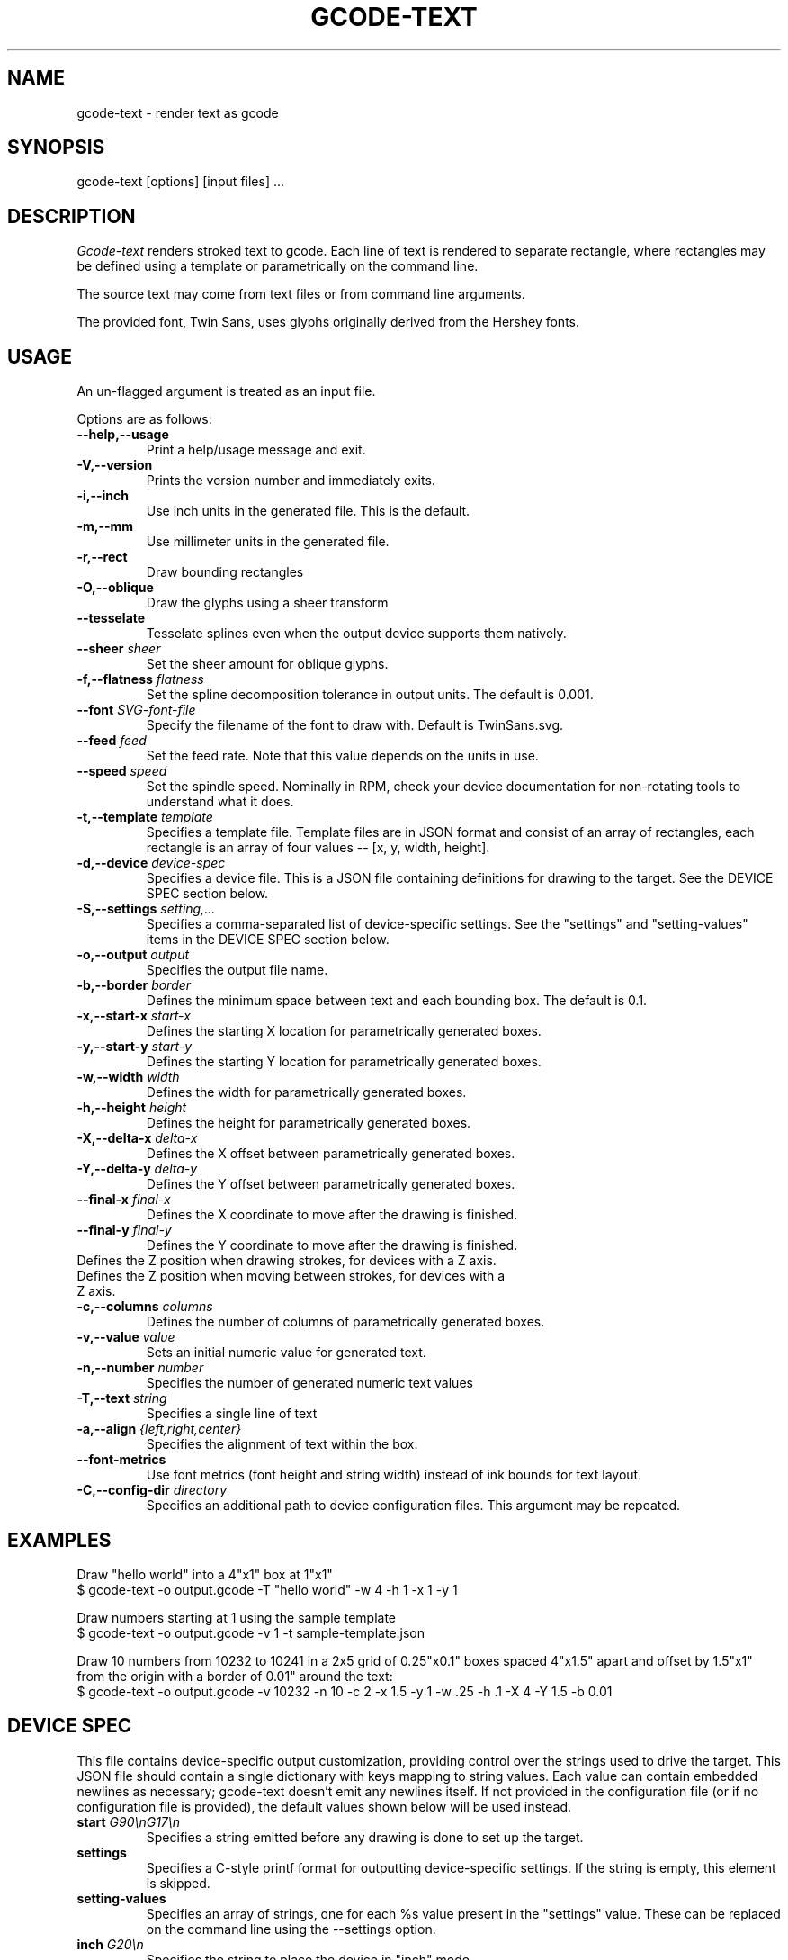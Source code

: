 .TH GCODE-TEXT 1
.SH NAME
gcode-text \- render text as gcode
.SH SYNOPSIS
gcode-text [options] [input files] ...
.SH DESCRIPTION
.PP
\fIGcode-text\fP renders stroked text to gcode. Each line of text is
rendered to separate rectangle, where rectangles may be defined
using a template or parametrically on the command line.
.PP
The source text may come from text files or from command line
arguments.
.PP
The provided font, Twin Sans, uses glyphs originally derived from the
Hershey fonts.
.SH USAGE
.PP
An un-flagged argument is treated as an input file.
.PP
Options are as follows:
.TP
.B "--help,--usage"
Print a help/usage message and exit.
.TP
.BI "-V,--version"
Prints the version number and immediately exits.
.TP
.BI "-i,--inch"
Use inch units in the generated file. This is the default.
.TP
.BI "-m,--mm"
Use millimeter units in the generated file.
.TP
.BI "-r,--rect"
Draw bounding rectangles
.TP
.BI "-O,--oblique"
Draw the glyphs using a sheer transform
.TP
.BI "--tesselate"
Tesselate splines even when the output device supports them natively.
.TP
.BI "--sheer " sheer
Set the sheer amount for oblique glyphs.
.TP
.BI "-f,--flatness " flatness
Set the spline decomposition tolerance in output units. The default is
0.001.
.TP
.BI "--font " SVG-font-file
Specify the filename of the font to draw with. Default is TwinSans.svg.
.TP
.BI "--feed " feed
Set the feed rate. Note that this value depends on the units in use.
.TP
.BI "--speed " speed
Set the spindle speed. Nominally in RPM, check your device documentation
for non-rotating tools to understand what it does.
.TP
.BI "-t,--template " template
Specifies a template file. Template files are in JSON format and
consist of an array of rectangles, each rectangle is an array of
four values -- [x, y, width, height].
.TP
.BI "-d,--device " device-spec
Specifies a device file. This is a JSON file containing
definitions for drawing to the target. See the DEVICE SPEC section
below.
.TP
.BI "-S,--settings " setting,...
Specifies a comma-separated list of device-specific settings. See
the "settings" and "setting-values" items in the DEVICE SPEC section below.
.TP
.BI "-o,--output " output
Specifies the output file name.
.TP
.BI "-b,--border " border
Defines the minimum space between text and each bounding
box. The default is 0.1.
.TP
.BI "-x,--start-x " start-x
Defines the starting X location for parametrically generated boxes.
.TP
.BI "-y,--start-y " start-y
Defines the starting Y location for parametrically generated boxes.
.TP
.BI "-w,--width " width
Defines the width for parametrically generated boxes.
.TP
.BI "-h,--height " height
Defines the height for parametrically generated boxes.
.TP
.BI "-X,--delta-x " delta-x
Defines the X offset between parametrically generated boxes.
.TP
.BI "-Y,--delta-y " delta-y
Defines the Y offset between parametrically generated boxes.
.TP
.BI "--final-x " final-x
Defines the X coordinate to move after the drawing is finished.
.TP
.BI "--final-y " final-y
Defines the Y coordinate to move after the drawing is finished.
.TP
.HI "--down " down-z
Defines the Z position when drawing strokes, for devices with a Z axis.
.TP
.HI "--up " up-z
Defines the Z position when moving between strokes, for devices with a Z axis.
.TP
.BI "-c,--columns " columns
Defines the number of columns of parametrically generated boxes.
.TP
.BI "-v,--value " value
Sets an initial numeric value for generated text.
.TP
.BI "-n,--number " number
Specifies the number of generated numeric text values
.TP
.BI "-T,--text " string
Specifies a single line of text
.TP
.BI "-a,--align " {left,right,center}
Specifies the alignment of text within the box.
.TP
.BI "--font-metrics
Use font metrics (font height and string width) instead of ink bounds
for text layout.
.TP
.BI "-C,--config-dir " directory
Specifies an additional path to device configuration files. This
argument may be repeated.
.SH EXAMPLES
.PP
Draw "hello world" into a 4"x1" box at 1"x1"
.nf
$ gcode-text -o output.gcode -T "hello world" -w 4 -h 1 -x 1 -y 1
.fi
.PP
Draw numbers starting at 1 using the sample template
.nf
$ gcode-text -o output.gcode -v 1 -t sample-template.json
.fi
.PP
Draw 10 numbers from 10232 to 10241 in a 2x5 grid of 0.25"x0.1" boxes
spaced 4"x1.5" apart and offset by 1.5"x1" from the origin with a
border of 0.01" around the text:
.nf
$ gcode-text -o output.gcode -v 10232 -n 10 -c 2 -x 1.5 -y 1 -w .25 -h .1 -X 4 -Y 1.5 -b 0.01
.fi
.SH DEVICE SPEC
.PP
This file contains device-specific output customization, providing
control over the strings used to drive the target. This JSON file
should contain a single dictionary with keys mapping to string
values. Each value can contain embedded newlines as necessary;
gcode-text doesn't emit any newlines itself. If not provided in the
configuration file (or if no configuration file is provided), the
default values shown below will be used instead.
.TP
.BI "start " "G90\\\\\\\\nG17\\\\\\\\n"
Specifies a string emitted before any drawing is done to set up the
target.
.TP
.BI "settings " "\"\""
Specifies a C-style printf format for outputting device-specific
settings. If the string is empty, this element is skipped.
.TP
.BI "setting-values " "\"\""
Specifies an array of strings, one for each %s value present in the
"settings" value. These can be replaced on the command line using
the --settings option.
.TP
.BI "inch " "G20\\\\\\\\n"
Specifies the string to place the device in "inch" mode.
.TP
.BI "mm " "G21\\\\\\\\n"
Specifies the string to place the device in "millimeter" mode.
.TP
.BI "move " "G00 X%f Y%f\\\\\\\\n"
Specifies a C-style printf format for repositioning the output without
drawing. This format should contain two %f instances, the first is
used for the X coordinate, the second for Y.
.TP
.BI "draw " "G01 X%f Y%f F%f S%f\\\\\\\\n"
Specifies a C-style printf format for drawing a straight line. This
format should contain two to four %f instances, the first is used for the X
coordinate, the second for Y, followed by an (optional) feed rate and
(optional) spindle speed.
.TP
.HI "z-move " "G00 Z%f F%f S%f\\\\\\\\n"
Specifies a C-style printf format for moving the tool in the Z
axis. This
format should contain one to three %f instances, followed by an
(optional) feed rate and (optional) spindle speed.
.TP
.BI "feed " "true or false"
Indicates whether the draw element includes a %f required for
the feed rate.
.TP
.BI "speed " "true or false"
Indicates whether the draw element includes a %f required for
the spindle speed.
.TP
.BI "z-axis" "true or false"
Indicates whether the machine requires Z-axis motions when
transitioning between draw and move operations. This is 'false' by default'.
.TP
.BI "y-invert " "true or false"
Indicates whether y values indicate upwards (true) or downwards
(false) motion.
.TP
.BI "stop " "M30\\\\\\\\n"
Specifies the string emitted after all drawing is done.
.PP
Gcode-text first emits the "start" string, then one of "inch" or
"mm". Then, drawing is done by emitting a sequence of "move" and
"draw" operations. Finally, drawing is finished with the "stop" string
and the output file is closed.
.PP
Here's what the default configuration looks like in JSON form:
.nf
{
    "start" : "G90\nG17\\n",
    "inch" : "G20\\n",
    "mm" : "G10\\n",
    "move" : "G00 X%f Y%f\\n",
    "draw" : "G01 X%f Y%f F%f S%f\\n",
    "feed" : true,
    "speed" : true,
    "stop" : "M30\\n"
}
.fi
.SH AUTHOR
\fIGcode-text\fP is the work of Keith Packard <keithp@keithp.com>.
.\"
.PP
Gcode-text is
.br
Copyright 2023 Keith Packard.
.PP
This program is free software; you can redistribute it and/or modify
it under the terms of the GNU General Public License as published by
the Free Software Foundation, either version 2 of the License, or
(at your option) any later version.
.PP
This program is distributed in the hope that it will be useful, but
WITHOUT ANY WARRANTY; without even the implied warranty of
MERCHANTABILITY or FITNESS FOR A PARTICULAR PURPOSE.  See the GNU
General Public License for more details.
.PP
You should have received a copy of the GNU General Public License along
with this program; if not, write to the Free Software Foundation, Inc.,
